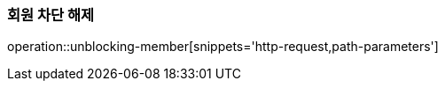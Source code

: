 [[member-unblocking]]
=== 회원 차단 해제

operation::unblocking-member[snippets='http-request,path-parameters']
